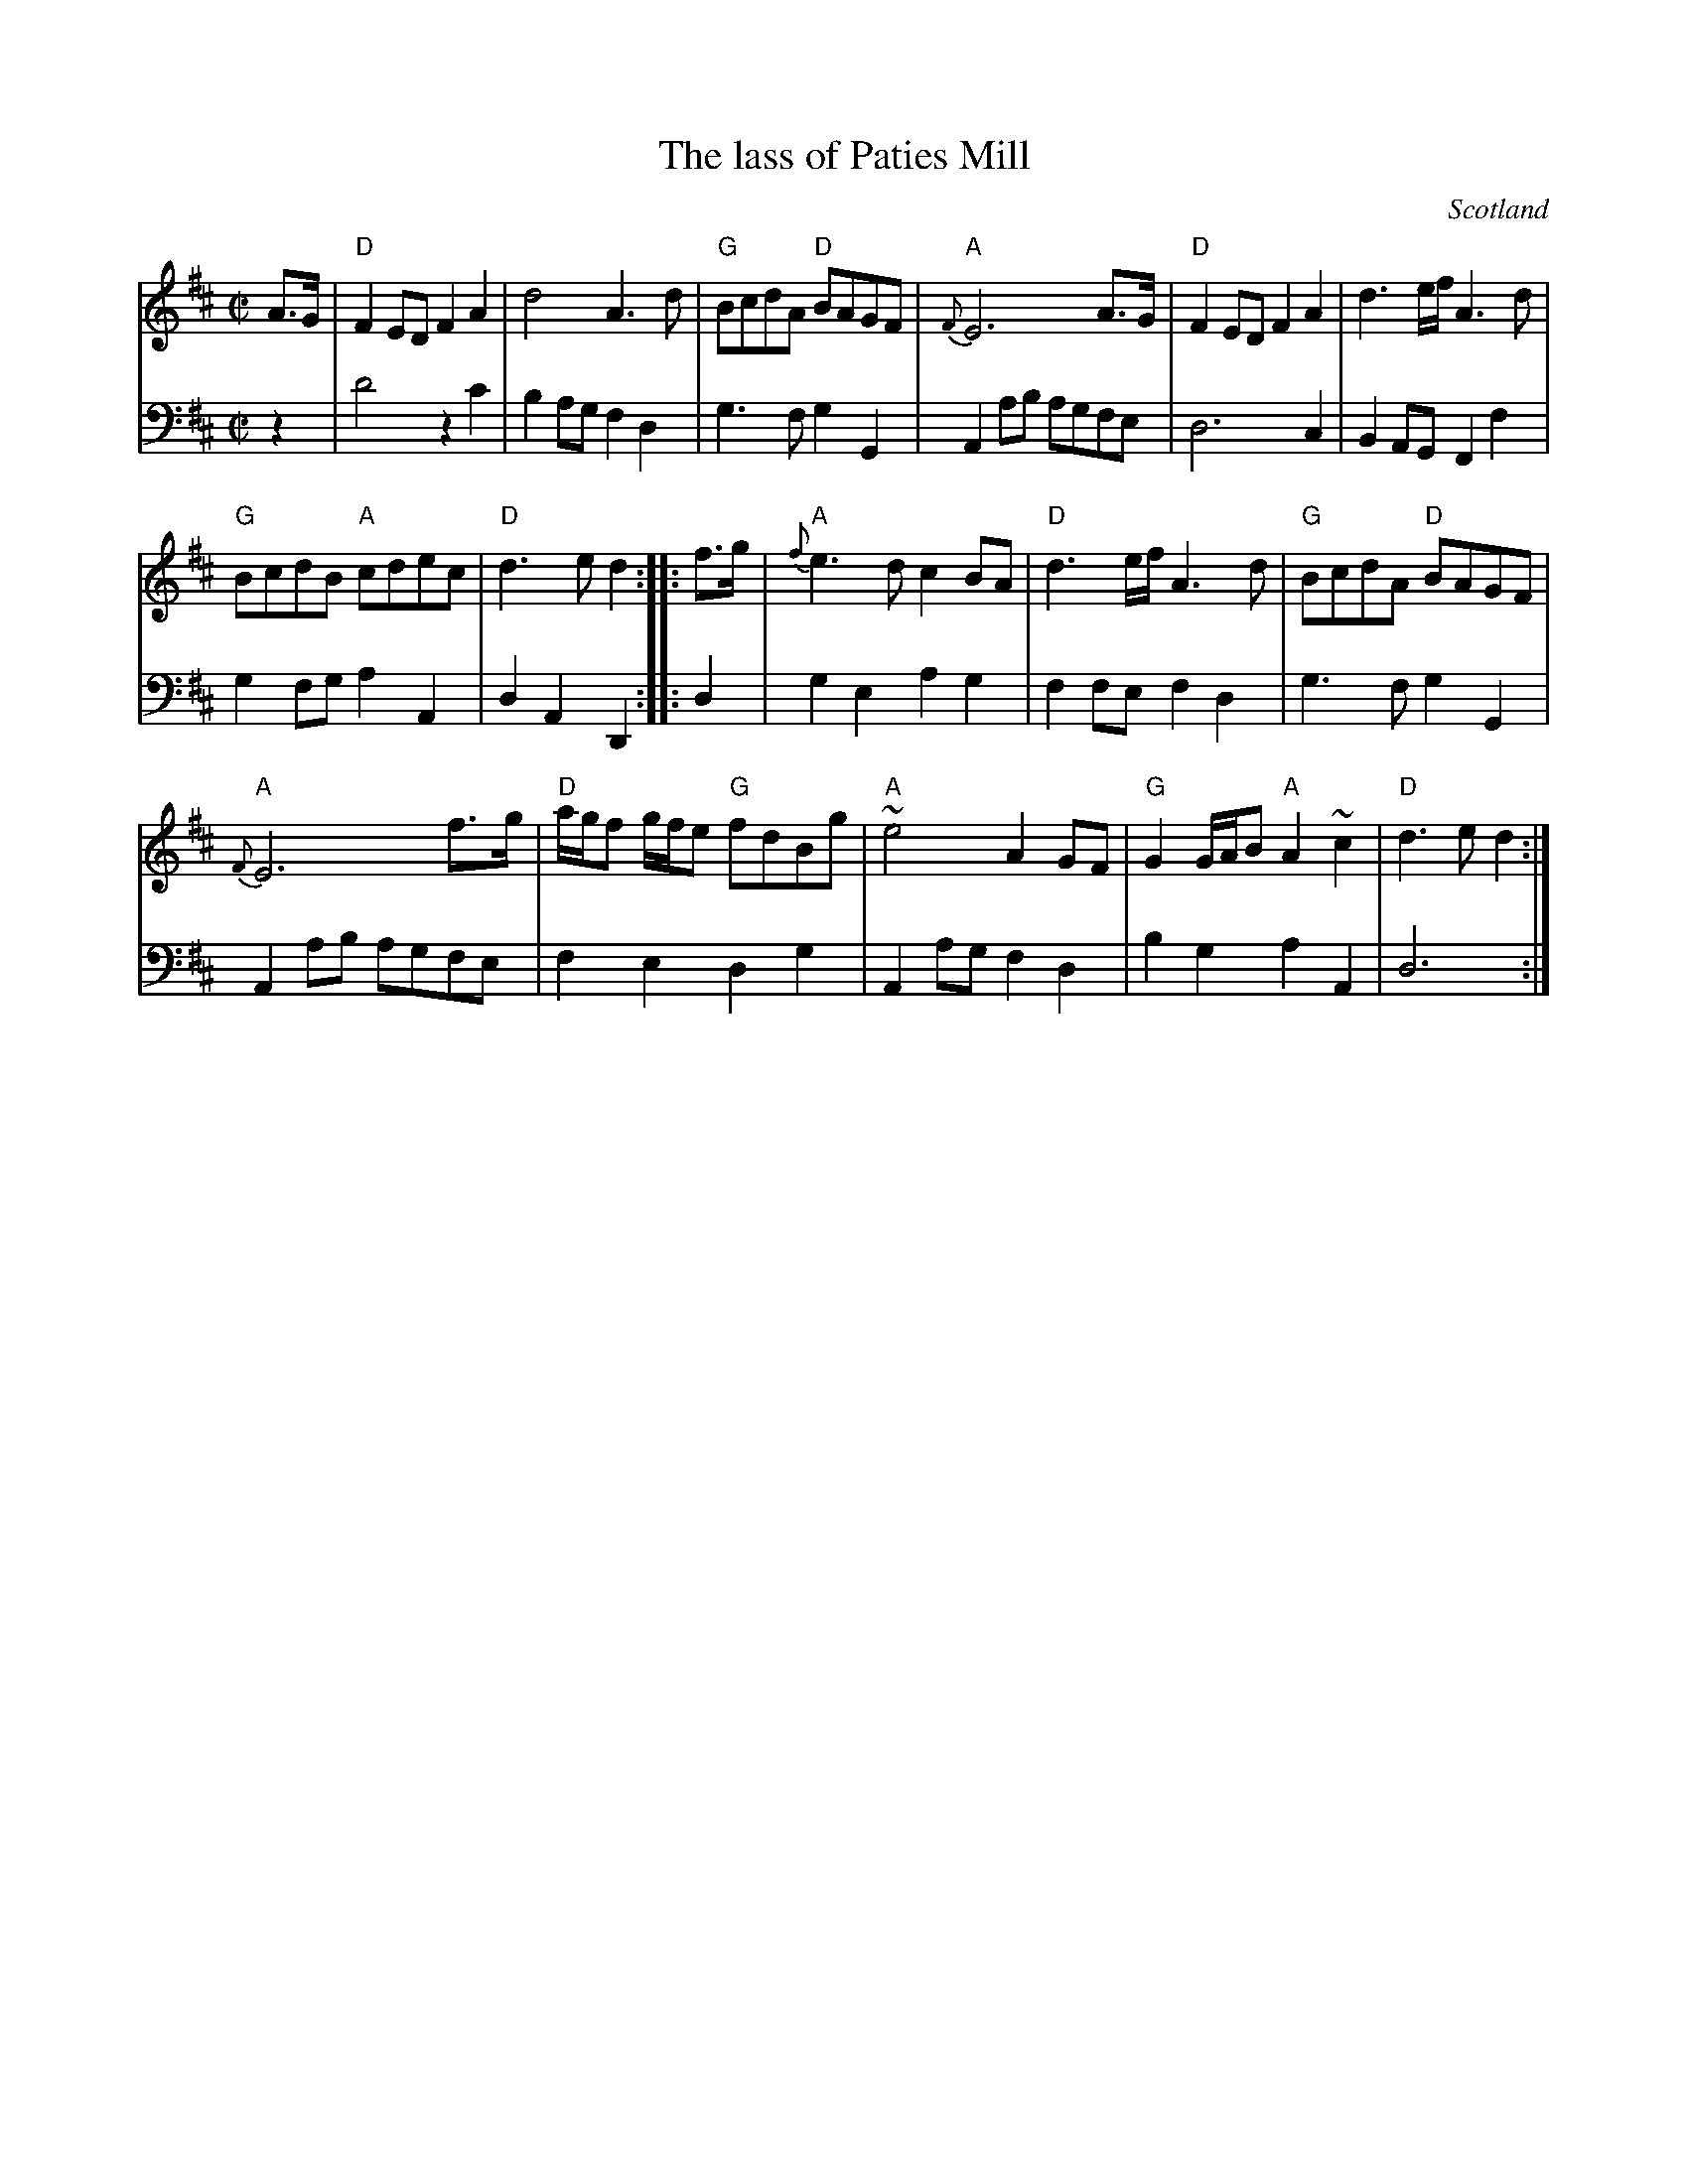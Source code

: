 X:897
T:The lass of Paties Mill
R:Reel
O:Scotland
S:Gibbon's Collection of Scots tunes
B:Gibbon's Collection of Scots tunes
Z:Transcription, chords:Mike Long
M:C|
L:1/8
K:D
V:1 stv=2
V:1 clef=treble
V:2 clef=bass
[V:1]A>G|\
[V:2]z2|\
[V:1]"D"F2ED F2A2|d4     A3d|"G"BcdA "D"BAGF|"A"{F}E6 A>G|\
[V:2]D4 z2    C2|B,2A,G, F,2 D,2|G,3F,        G,2G,,2|A,,2A,B,    A,G,F,E,|\
[V:1]"D"F2ED F2A2|d3e/f/ A3d|
[V:2]D,6        C,2|B,,2A,,G,, F,,2 F,2|
[V:1]"G"BcdB "A"cdec|"D"d3e d2:|\
[V:2]G,2F,G,       A,2A,,2|D,2 A,,2  D,,2:|\
[V:1]|:f>g|\
[V:2]|:D,2 |\
[V:1]"A"{f}e3d c2BA|"D"d3e/f/ A3d|"G"BcdA "D"BAGF|
[V:2]G,2E,2 A,2     G,2|F,2 F,E, F,2   D,2|G,3 F, G,2      G,,2|
[V:1]"A"{F}E6 f>g|"D"a/g/f g/f/e "G"fdBg|\
[V:2]A,,2 A,B,   A,G,F,E,|F,2 E,2 D,2            G,2|\
[V:1]"A"~e4 A2GF|"G"G2G/A/B "A"A2~c2|"D"d3e d2:|
[V:2]A,,2 A,G, F,2 D,2|B,2 G,2 A,2         A,,2|D,6       :|
